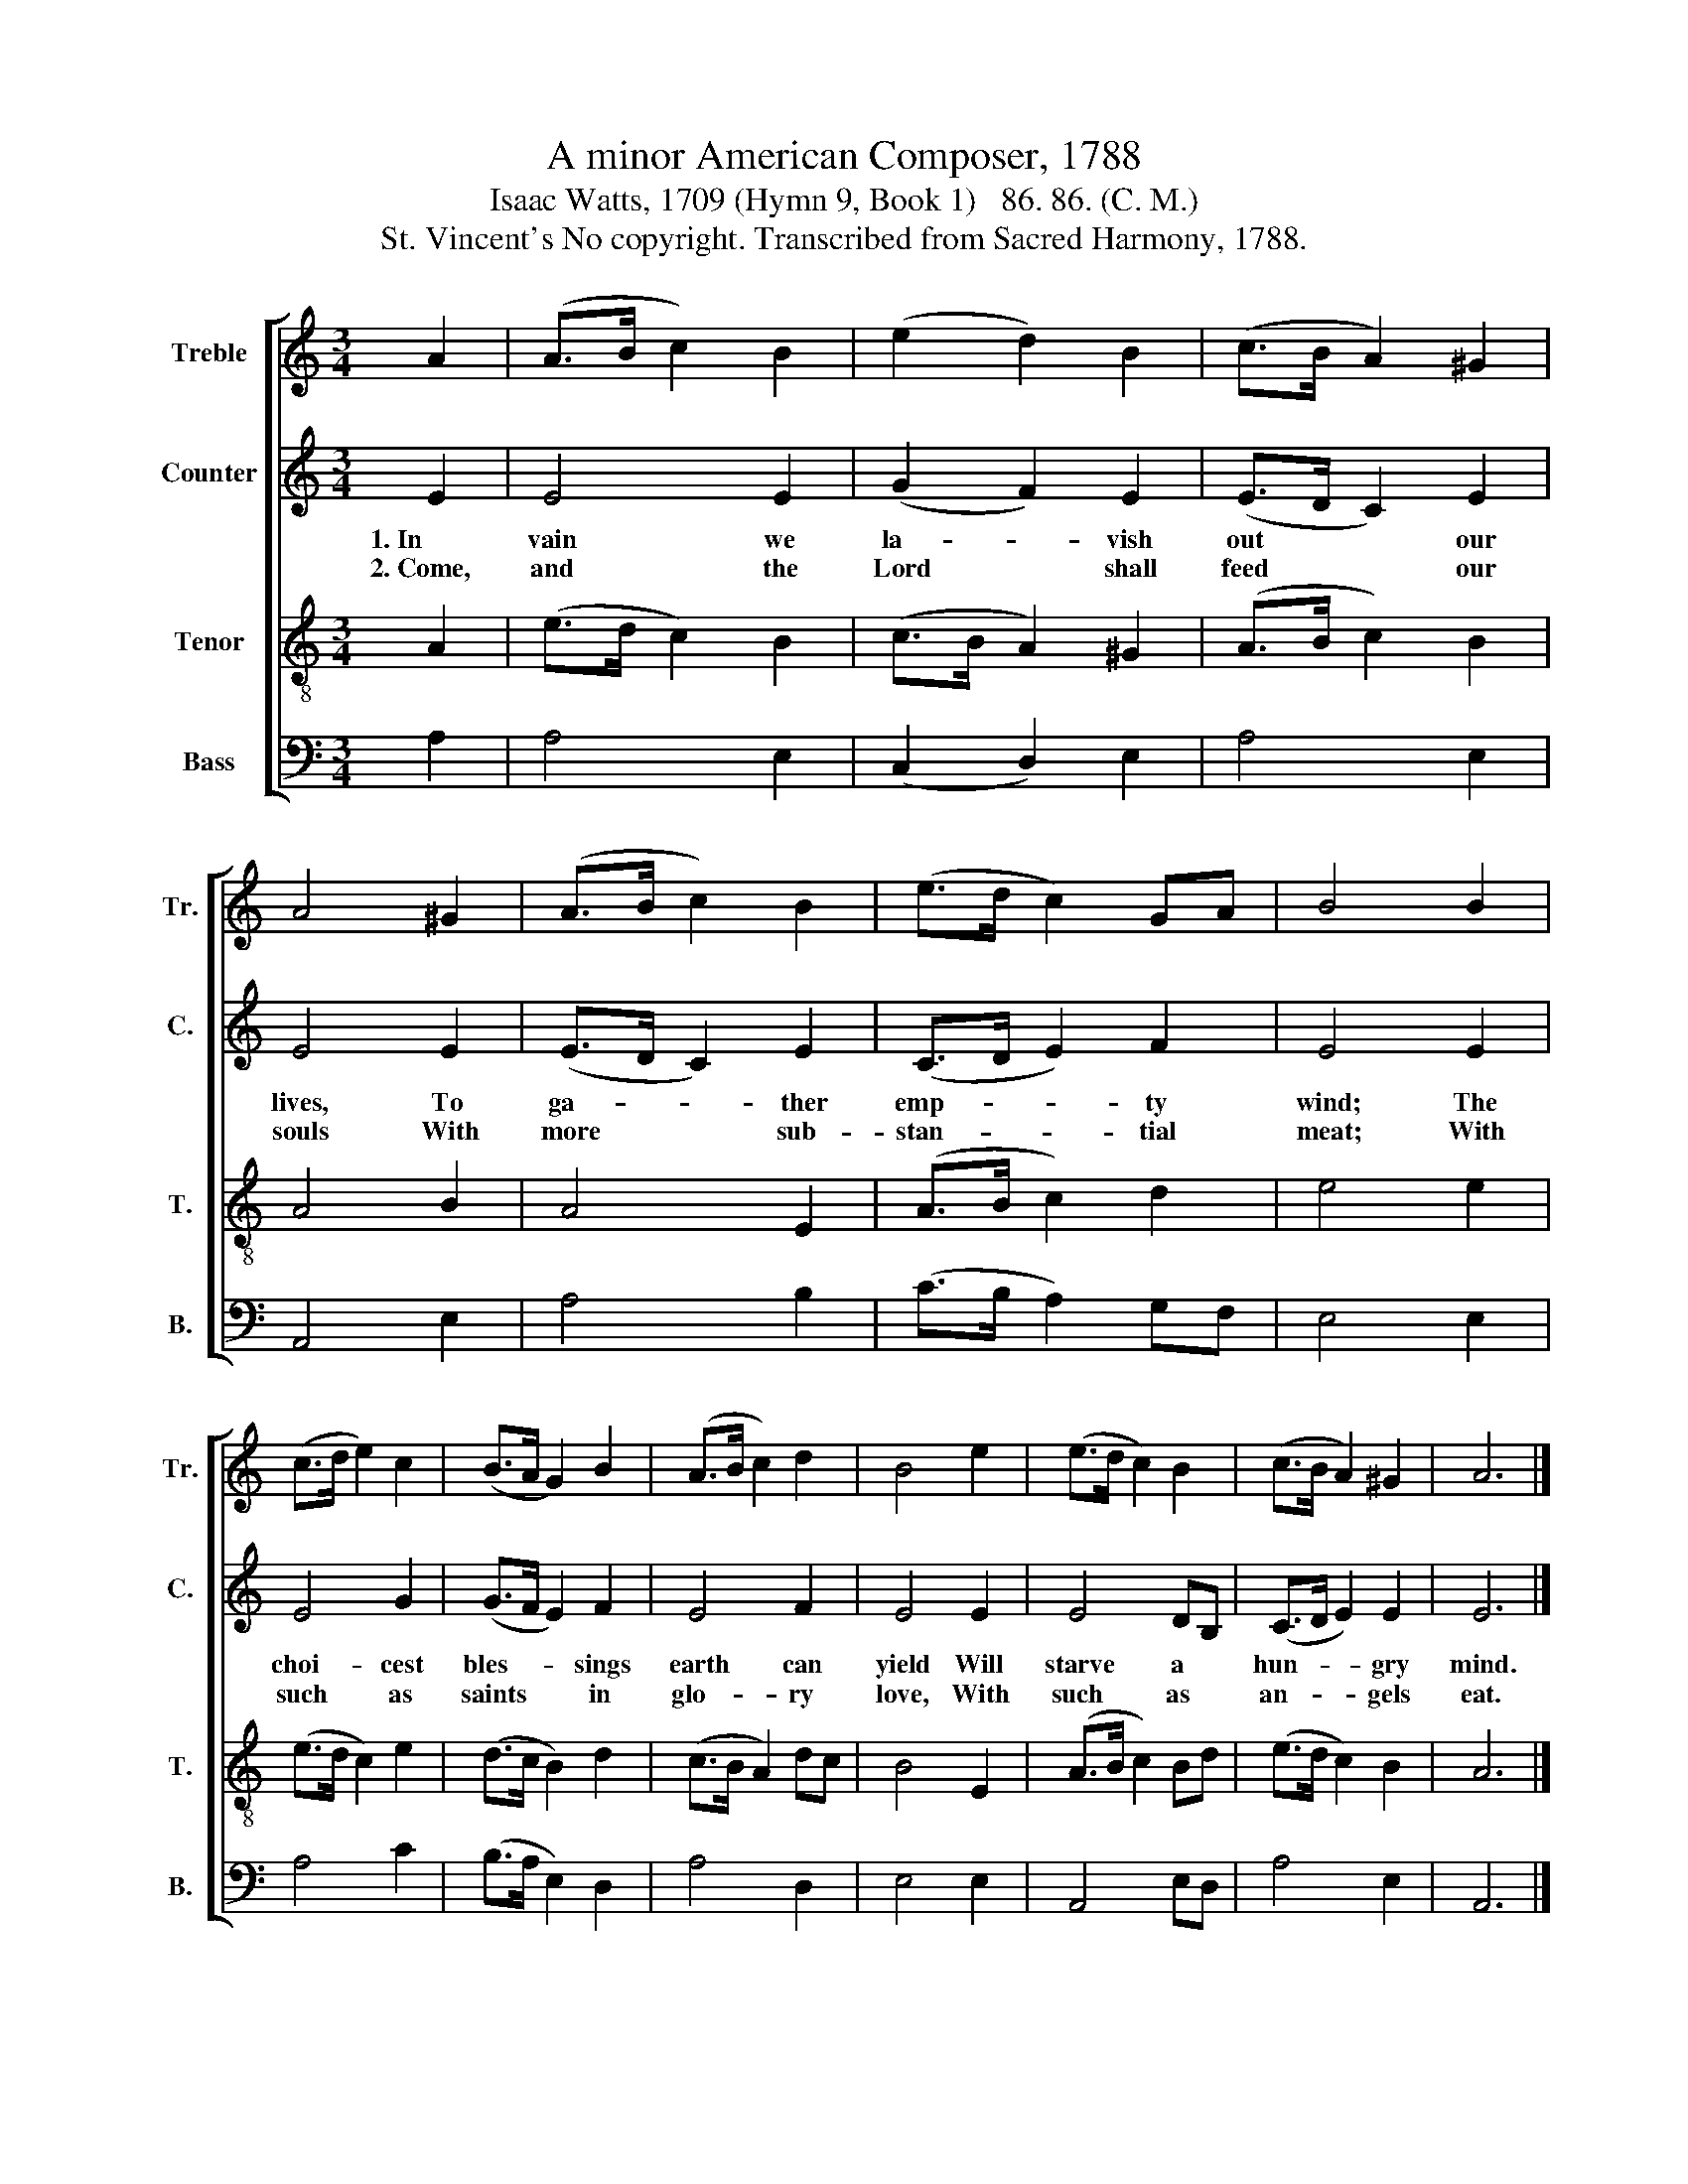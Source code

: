 X:1
T:A minor American Composer, 1788
T:Isaac Watts, 1709 (Hymn 9, Book 1)   86. 86. (C. M.)
T:St. Vincent's No copyright. Transcribed from Sacred Harmony, 1788.
%%score [ 1 2 3 4 ]
L:1/8
M:3/4
K:C
V:1 treble nm="Treble" snm="Tr."
V:2 treble nm="Counter" snm="C."
V:3 treble-8 nm="Tenor" snm="T."
V:4 bass nm="Bass" snm="B."
V:1
 A2 | (A>B c2) B2 | (e2 d2) B2 | (c>B A2) ^G2 | A4 ^G2 | (A>B c2) B2 | (e>d c2) GA | B4 B2 | %8
 (c>d e2) c2 | (B>A G2) B2 | (A>B c2) d2 | B4 e2 | (e>d c2) B2 | (c>B A2) ^G2 | A6 |] %15
V:2
 E2 | E4 E2 | (G2 F2) E2 | (E>D C2) E2 | E4 E2 | (E>D C2) E2 | (C>D E2) F2 | E4 E2 | E4 G2 | %9
w: 1.~In|vain we|la- * vish|out * * our|lives, To|ga- * * ther|emp- * * ty|wind; The|choi- cest|
w: 2.~Come,~|and the|Lord * shall|feed * * our|souls With|more * * sub-|stan- * * tial|meat; With|such as|
 (G>F E2) F2 | E4 F2 | E4 E2 | E4 DB, | (C>D E2) E2 | E6 |] %15
w: bles- * * sings|earth can|yield Will|starve a *|hun- * * gry|mind.|
w: saints * * in|glo- ry|love, With|such as *|an- * * gels|eat.|
V:3
 A2 | (e>d c2) B2 | (c>B A2) ^G2 | (A>B c2) B2 | A4 B2 | A4 E2 | (A>B c2) d2 | e4 e2 | %8
 (e>d c2) e2 | (d>c B2) d2 | (c>B A2) dc | B4 E2 | (A>B c2) Bd | (e>d c2) B2 | A6 |] %15
V:4
 A,2 | A,4 E,2 | (C,2 D,2) E,2 | A,4 E,2 | A,,4 E,2 | A,4 B,2 | (C>B, A,2) G,F, | E,4 E,2 | %8
 A,4 C2 | (B,>A, E,2) D,2 | A,4 D,2 | E,4 E,2 | A,,4 E,D, | A,4 E,2 | A,,6 |] %15

